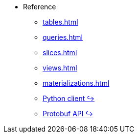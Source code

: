 * Reference 
** xref:tables.adoc[]
** xref:queries.adoc[] 
** xref:slices.adoc[] 
** xref:views.adoc[] 
** xref:materializations.adoc[] 
** https://kaskada.readthedocs.io/en/latest/autoapi/kaskada/index.html[Python client ↪]
** https://buf.build/kaskada/kaskada[Protobuf API ↪]